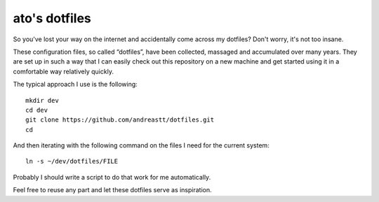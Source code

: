 ato's dotfiles
==============

So you've lost your way on the internet and accidentally come across
my dotfiles?  Don't worry, it's not too insane.

These configuration files, so called “dotfiles”, have been collected,
massaged and accumulated over many years.  They are set up in such a
way that I can easily check out this repository on a new machine and
get started using it in a comfortable way relatively quickly.

The typical approach I use is the following:

::

    mkdir dev
    cd dev
    git clone https://github.com/andreastt/dotfiles.git
    cd

And then iterating with the following command on the files I need for
the current system:

::

    ln -s ~/dev/dotfiles/FILE

Probably I should write a script to do that work for me automatically.

Feel free to reuse any part and let these dotfiles serve as
inspiration.
